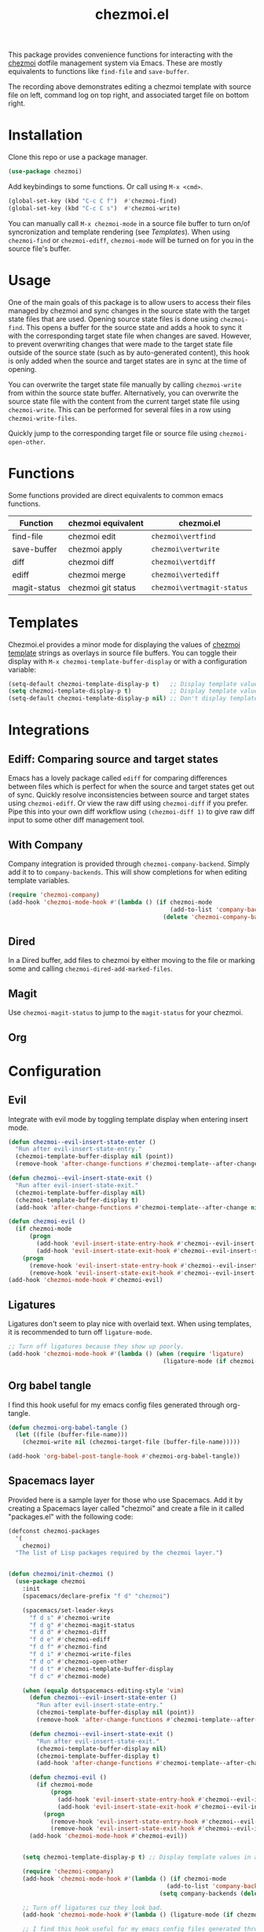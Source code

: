 #+title: chezmoi.el

This package provides convenience functions for interacting with the [[https://chezmoi.io/][chezmoi]] dotfile management system via Emacs. These are mostly equivalents to functions like ~find-file~ and ~save-buffer~.

[[https://melpa.org/#/chezmoi][file:https://melpa.org/packages/chezmoi-badge.svg]]

[[file:resources/chezmoi-template-recording.gif]]

The recording above demonstrates editing a chezmoi template with source file on left, command log on top right, and associated target file on bottom right.

* Installation
  Clone this repo or use a package manager.

  #+begin_src emacs-lisp :noweb yes
(use-package chezmoi)
  #+end_src

  Add keybindings to some functions. Or call using ~M-x <cmd>~.

  #+begin_src emacs-lisp :noweb yes
(global-set-key (kbd "C-c C f")  #'chezmoi-find)
(global-set-key (kbd "C-c C s")  #'chezmoi-write)
  #+end_src

  You can manually call ~M-x chezmoi-mode~ in a source file buffer to turn on/of syncronization and template rendering (see [[Templates]]). When using ~chezmoi-find~ or ~chezmoi-ediff~, ~chezmoi-mode~ will be turned on for you in the source file's buffer.

* Usage
  One of the main goals of this package is to allow users to access their files managed by chezmoi and sync changes in the source state with the target state files that are used. Opening source state files is done using ~chezmoi-find~. This opens a buffer for the source state and adds a hook to sync it with the corresponding target state file when changes are saved. However, to prevent overwriting changes that were made to the target state file outside of the source state (such as by auto-generated content), this hook is only added when the source and target states are in sync at the time of opening.

  You can overwrite the target state file manually by calling ~chezmoi-write~ from within the source state buffer. Alternatively, you can overwrite the source state file with the content from the current target state file using ~chezmoi-write~. This can be performed for several files in a row using ~chezmoi-write-files~.

  Quickly jump to the corresponding target file or source file using ~chezmoi-open-other~.

* Functions

  Some functions provided are direct equivalents to common emacs functions.

  | Function     | chezmoi equivalent | chezmoi.el                 |
  |--------------+--------------------+----------------------------|
  | find-file    | chezmoi edit       | ~chezmoi\vertfind~         |
  | save-buffer  | chezmoi apply      | ~chezmoi\vertwrite~        |
  | diff         | chezmoi diff       | ~chezmoi\vertdiff~         |
  | ediff        | chezmoi merge      | ~chezmoi\vertediff~        |
  | magit-status | chezmoi git status | ~chezmoi\vertmagit-status~ |

* Templates

  Chezmoi.el provides a minor mode for displaying the values of [[https://www.chezmoi.io/user-guide/templating/][chezmoi template]] strings as overlays in source file buffers. You can toggle their display with ~M-x chezmoi-template-buffer-display~ or with a configuration variable:

  #+begin_src emacs-lisp :noweb yes
(setq-default chezmoi-template-display-p t)   ;; Display template values in all source buffers.
(setq chezmoi-template-display-p t)           ;; Display template values in current buffer.
(setq-default chezmoi-template-display-p nil) ;; Don't display template values by default.
  #+end_src

* Integrations

** Ediff: Comparing source and target states

   Emacs has a lovely package called ~ediff~ for comparing differences between files which is perfect for when the source and target states get out of sync. Quickly resolve inconsistencies between source and target states using ~chezmoi-ediff~. Or view the raw diff using ~chezmoi-diff~ if you prefer. Pipe this into your own diff workflow using ~(chezmoi-diff 1)~ to give raw diff input to some other diff management tool.


** With Company

   Company integration is provided through ~chezmoi-company-backend~. Simply add it to to ~company-backends~. This will show completions for when editing template variables.

   #+begin_src emacs-lisp :noweb yes
(require 'chezmoi-company)
(add-hook 'chezmoi-mode-hook #'(lambda () (if chezmoi-mode
                                              (add-to-list 'company-backends 'chezmoi-company-backend)
                                            (delete 'chezmoi-company-backend 'company-backends))))
   #+end_src

** Dired

   In a Dired buffer, add files to chezmoi by either moving to the file or marking some and calling ~chezmoi-dired-add-marked-files~.

** Magit

   Use ~chezmoi-magit-status~ to jump to the ~magit-status~ for your chezmoi.

** Org



* Configuration

** Evil

   Integrate with evil mode by toggling  template display when entering insert mode.

   #+begin_src emacs-lisp :noweb yes
(defun chezmoi--evil-insert-state-enter ()
  "Run after evil-insert-state-entry."
  (chezmoi-template-buffer-display nil (point))
  (remove-hook 'after-change-functions #'chezmoi-template--after-change 1))

(defun chezmoi--evil-insert-state-exit ()
  "Run after evil-insert-state-exit."
  (chezmoi-template-buffer-display nil)
  (chezmoi-template-buffer-display t)
  (add-hook 'after-change-functions #'chezmoi-template--after-change nil 1))

(defun chezmoi-evil ()
  (if chezmoi-mode
      (progn
        (add-hook 'evil-insert-state-entry-hook #'chezmoi--evil-insert-state-enter nil 1)
        (add-hook 'evil-insert-state-exit-hook #'chezmoi--evil-insert-state-exit nil 1))
    (progn
      (remove-hook 'evil-insert-state-entry-hook #'chezmoi--evil-insert-state-enter 1)
      (remove-hook 'evil-insert-state-exit-hook #'chezmoi--evil-insert-state-exit 1))))
(add-hook 'chezmoi-mode-hook #'chezmoi-evil)
   #+end_src

** Ligatures

   Ligatures don't seem to play nice with overlaid text. When using templates, it is recommended to turn off ~ligature-mode~.

   #+begin_src emacs-lisp :noweb yes
;; Turn off ligatures because they show up poorly.
(add-hook 'chezmoi-mode-hook #'(lambda () (when (require 'ligature)
                                            (ligature-mode (if chezmoi-mode 0 1)))))
   #+end_src

** Org babel tangle

   I find this hook useful for my emacs config files generated through org-tangle.

   #+begin_src emacs-lisp :noweb yes
(defun chezmoi-org-babel-tangle ()
  (let ((file (buffer-file-name)))
    (chezmoi-write nil (chezmoi-target-file (buffer-file-name)))))

(add-hook 'org-babel-post-tangle-hook #'chezmoi-org-babel-tangle))
   #+end_src

** Spacemacs layer

   Provided here is a sample layer for those who use Spacemacs. Add it by creating a Spacemacs layer called "chezmoi" and create a file in it called "packages.el" with the following code:

   #+begin_src emacs-lisp :noweb yes :results silent
(defconst chezmoi-packages
  '(
    chezmoi)
  "The list of Lisp packages required by the chezmoi layer.")


(defun chezmoi/init-chezmoi ()
  (use-package chezmoi
    :init
    (spacemacs/declare-prefix "f d" "chezmoi")

    (spacemacs/set-leader-keys
      "f d s" #'chezmoi-write
      "f d g" #'chezmoi-magit-status
      "f d d" #'chezmoi-diff
      "f d e" #'chezmoi-ediff
      "f d f" #'chezmoi-find
      "f d i" #'chezmoi-write-files
      "f d o" #'chezmoi-open-other
      "f d t" #'chezmoi-template-buffer-display
      "f d c" #'chezmoi-mode)

    (when (equalp dotspacemacs-editing-style 'vim)
      (defun chezmoi--evil-insert-state-enter ()
        "Run after evil-insert-state-entry."
        (chezmoi-template-buffer-display nil (point))
        (remove-hook 'after-change-functions #'chezmoi-template--after-change 1))

      (defun chezmoi--evil-insert-state-exit ()
        "Run after evil-insert-state-exit."
        (chezmoi-template-buffer-display nil)
        (chezmoi-template-buffer-display t)
        (add-hook 'after-change-functions #'chezmoi-template--after-change nil 1))

      (defun chezmoi-evil ()
        (if chezmoi-mode
            (progn
              (add-hook 'evil-insert-state-entry-hook #'chezmoi--evil-insert-state-enter nil 1)
              (add-hook 'evil-insert-state-exit-hook #'chezmoi--evil-insert-state-exit nil 1))
          (progn
            (remove-hook 'evil-insert-state-entry-hook #'chezmoi--evil-insert-state-enter 1)
            (remove-hook 'evil-insert-state-exit-hook #'chezmoi--evil-insert-state-exit 1))))
      (add-hook 'chezmoi-mode-hook #'chezmoi-evil))


    (setq chezmoi-template-display-p t) ;; Display template values in all source buffers.

    (require 'chezmoi-company)
    (add-hook 'chezmoi-mode-hook #'(lambda () (if chezmoi-mode
                                             (add-to-list 'company-backends 'chezmoi-company-backend)
                                           (setq company-backends (delete 'chezmoi-company-backend company-backends)))))

    ;; Turn off ligatures cuz they look bad.
    (add-hook 'chezmoi-mode-hook #'(lambda () (ligature-mode (if chezmoi-mode 0 1))))

    ;; I find this hook useful for my emacs config files generated through org-tangle.
    (defun chezmoi-org-babel-tangle ()
      (when-let ((fle (chezmoi-target-file (buffer-file-name))))
        (chezmoi-write file)))
    (add-hook 'org-babel-post-tangle-hook #'chezmoi-org-babel-tangle)))
   #+end_src
